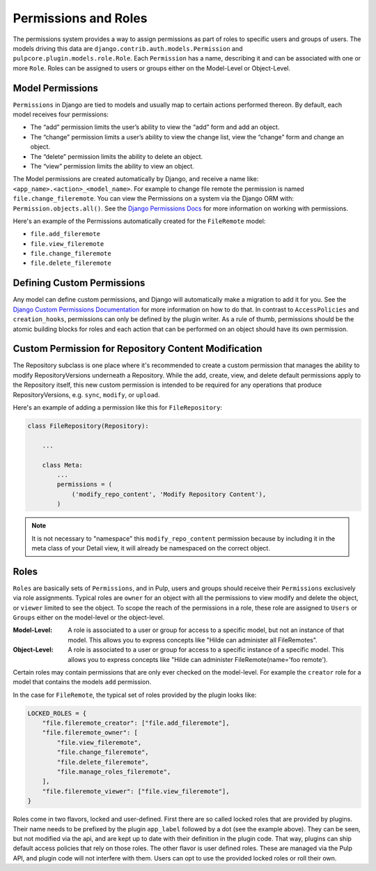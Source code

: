 Permissions and Roles
=====================

The permissions system provides a way to assign permissions as part of roles to specific users and
groups of users. The models driving this data are ``django.contrib.auth.models.Permission`` and
``pulpcore.plugin.models.role.Role``. Each ``Permission`` has a name, describing it and can be
associated with one or more ``Role``. Roles can be assigned to users or groups either on the
Model-Level or Object-Level.


.. _model_permissions:

Model Permissions
-----------------

``Permissions`` in Django are tied to models and usually map to certain
actions performed thereon. By default, each model receives four permissions:

* The “add” permission limits the user’s ability to view the “add” form and add an object.
* The “change” permission limits a user’s ability to view the change list, view the “change”
  form and change an object.
* The “delete” permission limits the ability to delete an object.
* The “view” permission limits the ability to view an object.

The Model permissions are created automatically by Django, and receive a name like:
``<app_name>.<action>_<model_name>``. For example to change file remote the permission is named
``file.change_fileremote``. You can view the Permissions on a system via the Django ORM with:
``Permission.objects.all()``. See the `Django Permissions Docs <https://docs.djangoproject.com/en/
3.2/topics/auth/default/#permissions-and-authorization>`_ for more information on working with
permissions.

Here's an example of the Permissions automatically created for the ``FileRemote`` model:

* ``file.add_fileremote``
* ``file.view_fileremote``
* ``file.change_fileremote``
* ``file.delete_fileremote``


.. _defining_custom_permissions:

Defining Custom Permissions
---------------------------

Any model can define custom permissions, and Django will automatically make a migration to add it
for you. See the `Django Custom Permissions Documentation <https://docs.djangoproject.com/en/3.2/
topics/auth/customizing/#custom-permissions>`_ for more information on how to do that. In contrast
to ``AccessPolicies`` and ``creation_hooks``, permissions can only be defined by the plugin writer.
As a rule of thumb, permissions should be the atomic building blocks for roles and each action that
can be performed on an object should have its own permission.


.. _custom_permission_for_repository_content_modification:

Custom Permission for Repository Content Modification
-----------------------------------------------------

The Repository subclass is one place where it's recommended to create a custom permission that
manages the ability to modify RepositoryVersions underneath a Repository. While the add, create,
view, and delete default permissions apply to the Repository itself, this new custom permission is
intended to be required for any operations that produce RepositoryVersions, e.g. ``sync``,
``modify``, or ``upload``.

Here's an example of adding a permission like this for ``FileRepository``:

.. code-block:: python

    class FileRepository(Repository):

        ...

        class Meta:
            ...
            permissions = (
                ('modify_repo_content', 'Modify Repository Content'),
            )

.. note::

    It is not necessary to "namespace" this ``modify_repo_content`` permission because by including
    it in the meta class of your Detail view, it will already be namespaced on the correct object.


.. _roles:

Roles
-----

``Roles`` are basically sets of ``Permissions``, and in Pulp, users and groups should receive their
``Permissions`` exclusively via role assignments. Typical roles are ``owner`` for an object with all
the permissions to view modify and delete the object, or ``viewer`` limited to see the object. To
scope the reach of the permissions in a role, these role are assigned to ``Users`` or ``Groups``
either on the model-level or the object-level.

:Model-Level: A role is associated to a user or group for access to a specific model, but not an
   instance of that model. This allows you to express concepts like "Hilde can administer all
   FileRemotes".
:Object-Level: A role is associated to a user or group for access to a specific instance of a
   specific model. This allows you to express concepts like "Hilde can administer
   FileRemote(name='foo remote').

Certain roles may contain permissions that are only ever checked on the model-level.
For example the ``creator`` role for a model that contains the models ``add`` permission.

In the case for ``FileRemote``, the typical set of roles provided by the plugin looks like:

.. code-block:: python

    LOCKED_ROLES = {
        "file.fileremote_creator": ["file.add_fileremote"],
        "file.fileremote_owner": [
            "file.view_fileremote",
            "file.change_fileremote",
            "file.delete_fileremote",
            "file.manage_roles_fileremote",
        ],
        "file.fileremote_viewer": ["file.view_fileremote"],
    }

Roles come in two flavors, locked and user-defined. First there are so called locked roles that are
provided by plugins. Their name needs to be prefixed by the plugin ``app_label`` followed by a dot
(see the example above). They can be seen, but not modified via the api, and are kept up to date
with their definition in the plugin code. That way, plugins can ship default access policies that
rely on those roles. The other flavor is user defined roles. These are managed via the Pulp
API, and plugin code will not interfere with them. Users can opt to use the provided locked roles or
roll their own.

